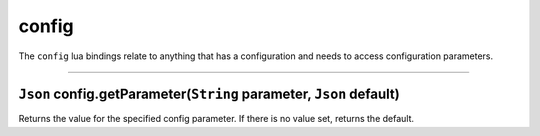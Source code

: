 config
======

The ``config`` lua bindings relate to anything that has a configuration
and needs to access configuration parameters.

--------------

``Json`` config.getParameter(\ ``String`` parameter, ``Json`` default)
~~~~~~~~~~~~~~~~~~~~~~~~~~~~~~~~~~~~~~~~~~~~~~~~~~~~~~~~~~~~~~~~~~~~~~

Returns the value for the specified config parameter. If there is no
value set, returns the default.
